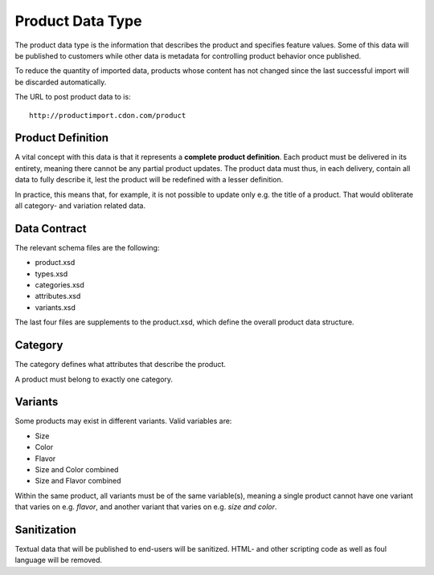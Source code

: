 Product Data Type
#################

The product data type is the information that describes the product and specifies feature values. Some of this data will be published to customers while other data is metadata for controlling product behavior once published.

To reduce the quantity of imported data, products whose content has not changed since the last successful import will be discarded automatically.

The URL to post product data to is::

	http://productimport.cdon.com/product


Product Definition
==================

A vital concept with this data is that it represents a **complete product definition**. Each product must be delivered in its entirety, meaning there cannot be any partial product updates. The product data must thus, in each delivery, contain all data to fully describe it, lest the product will be redefined with a lesser definition.

In practice, this means that, for example, it is not possible to update only e.g. the title of a product. That would obliterate all category- and variation related data.


Data Contract
=============

The relevant schema files are the following:

* product.xsd
* types.xsd
* categories.xsd
* attributes.xsd
* variants.xsd

The last four files are supplements to the product.xsd, which define the overall product data structure.


Category
========
The category defines what attributes that describe the product.

A product must belong to exactly one category.


Variants
========

Some products may exist in different variants. Valid variables are:

* Size
* Color
* Flavor
* Size and Color combined
* Size and Flavor combined

Within the same product, all variants must be of the same variable(s), meaning a single product cannot have one variant that varies on e.g. *flavor*, and another variant that varies on e.g. *size and color*.


Sanitization
============

Textual data that will be published to end-users will be sanitized. HTML- and other scripting code as well as foul language will be removed.
